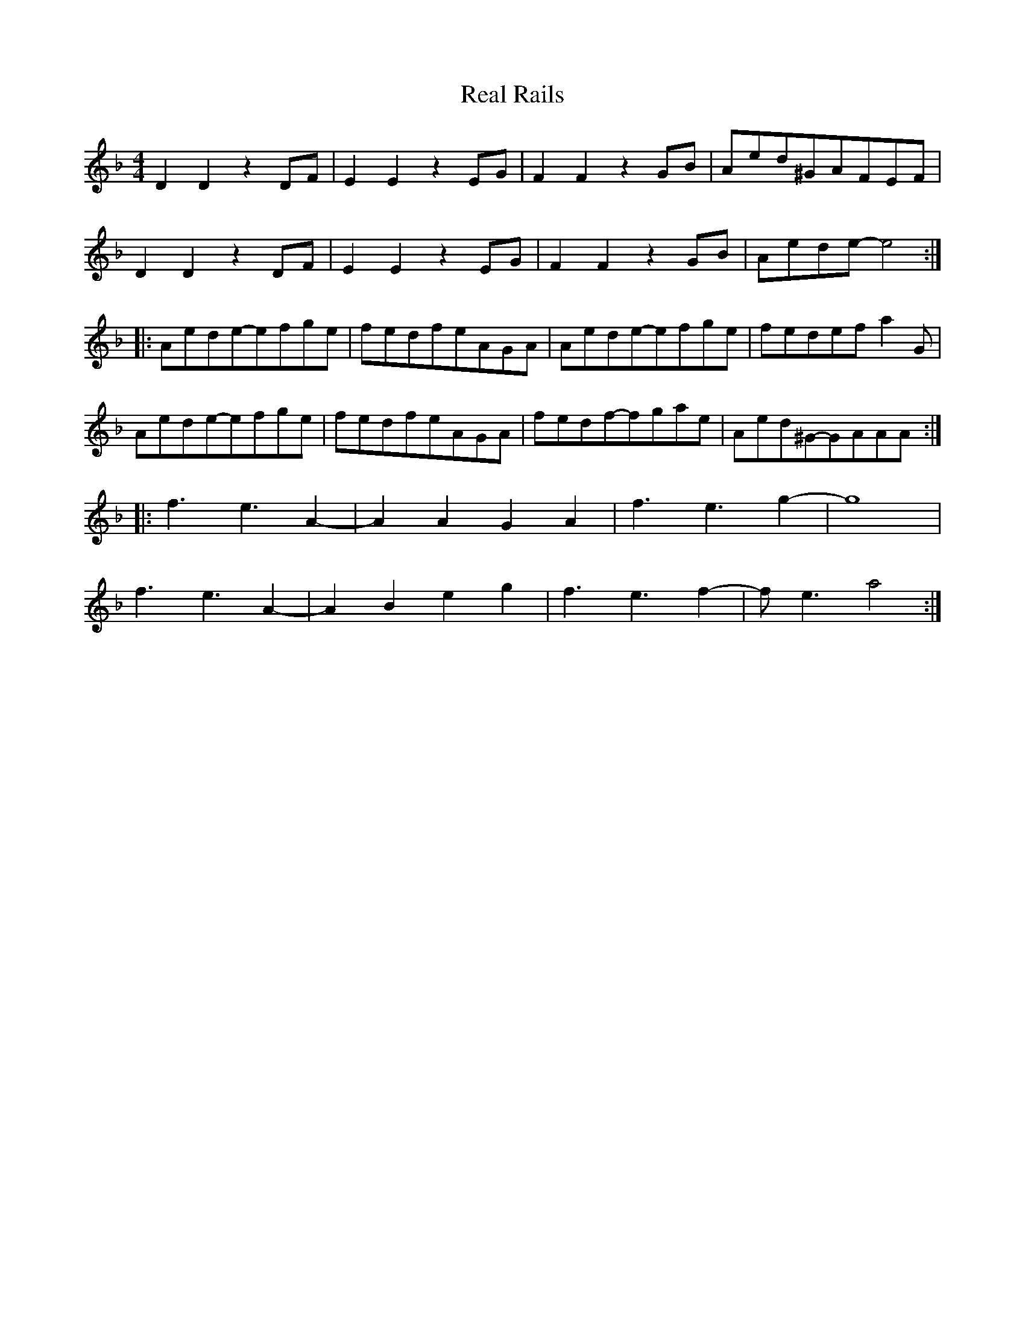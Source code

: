 X: 33819
T: Real Rails
R: reel
M: 4/4
K: Dminor
D2D2z2DF|E2E2z2EG|F2F2z2GB|Aed^GAFEF|
D2D2z2DF|E2E2z2EG|F2F2z2GB|Aede-e4:|
|:Aede-efge|fedfeAGA|Aede-efge|fedefa2G|
Aede-efge|fedfeAGA|fedf-fgae|Aed^G-GAAA:|
|:f3e3A2-|A2A2G2A2|f3e3g2-|g8|
f3e3A2-|A2B2e2g2|f3e3f2-|fe3a4:|


